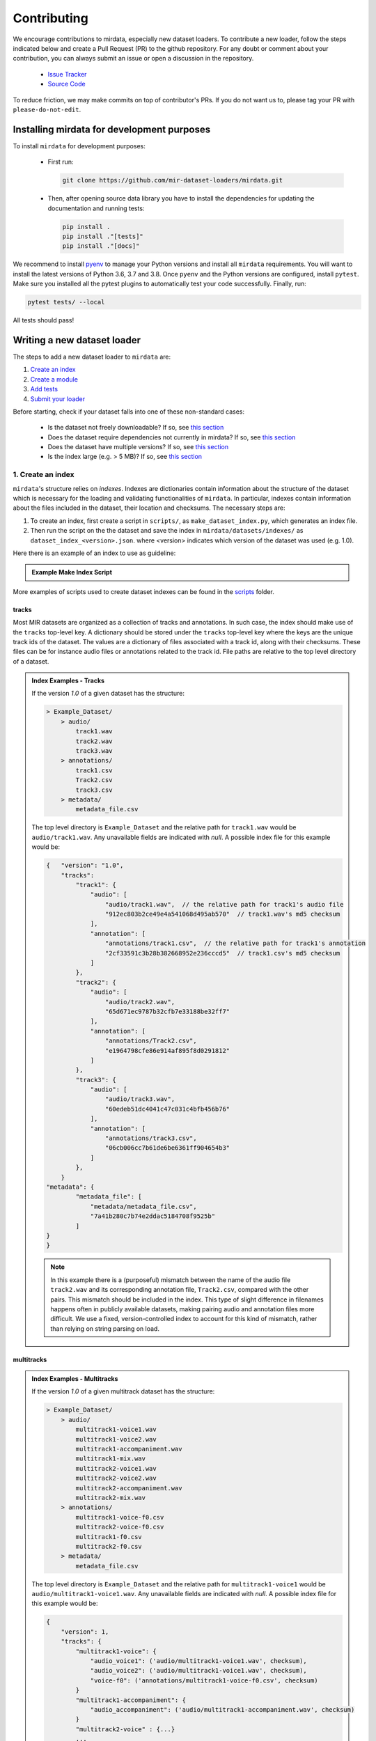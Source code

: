 .. _contributing:

############
Contributing
############

We encourage contributions to mirdata, especially new dataset loaders. To contribute a new loader, follow the
steps indicated below and create a Pull Request (PR) to the github repository. For any doubt or comment about
your contribution, you can always submit an issue or open a discussion in the repository.

    * `Issue Tracker <https://github.com/mir-dataset-loaders/mirdata/issues>`_
    * `Source Code <https://github.com/mir-dataset-loaders/mirdata>`_

To reduce friction, we may make commits on top of contributor's PRs. If you do not want us
to, please tag your PR with ``please-do-not-edit``.


Installing mirdata for development purposes
###########################################

To install ``mirdata`` for development purposes:

    * First run:

      .. code-block:: console

          git clone https://github.com/mir-dataset-loaders/mirdata.git

    * Then, after opening source data library you have to install the dependencies for updating the documentation
      and running tests:

      .. code-block:: console

          pip install .
          pip install ."[tests]"
          pip install ."[docs]"


We recommend to install `pyenv <https://github.com/pyenv/pyenv#installation>`_ to manage your Python versions
and install all ``mirdata`` requirements. You will want to install the latest versions of Python 3.6, 3.7 and 3.8.
Once ``pyenv`` and the Python versions are configured, install ``pytest``. Make sure you installed all the pytest
plugins to automatically test your code successfully. Finally, run:

.. code-block:: bash

    pytest tests/ --local


All tests should pass!


Writing a new dataset loader
#############################


The steps to add a new dataset loader to ``mirdata`` are:

1. `Create an index <create_index_>`_
2. `Create a module <create_module_>`_
3. `Add tests <add_tests_>`_
4. `Submit your loader <submit_loader_>`_


Before starting, check if your dataset falls into one of these non-standard cases:

    * Is the dataset not freely downloadable? If so, see `this section <not_open_>`_
    * Does the dataset require dependencies not currently in mirdata? If so, see `this section <extra_dependencies_>`_
    * Does the dataset have multiple versions? If so, see `this section <multiple_versions_>`_
    * Is the index large (e.g. > 5 MB)? If so, see `this section <large_index_>`_


.. _create_index:

1. Create an index
------------------

``mirdata``'s structure relies on `indexes`. Indexes are dictionaries contain information about the structure of the
dataset which is necessary for the loading and validating functionalities of ``mirdata``. In particular, indexes contain
information about the files included in the dataset, their location and checksums. The necessary steps are:

1. To create an index, first create a script in ``scripts/``, as ``make_dataset_index.py``, which generates an index file.
2. Then run the script on the the dataset and save the index in ``mirdata/datasets/indexes/`` as ``dataset_index_<version>.json``.
   where <version> indicates which version of the dataset was used (e.g. 1.0).


.. _index example:

Here there is an example of an index to use as guideline:

.. admonition:: Example Make Index Script
    :class: dropdown

    .. literalinclude:: contributing_examples/make_example_index.py
        :language: python

More examples of scripts used to create dataset indexes can be found in the `scripts <https://github.com/mir-dataset-loaders/mirdata/tree/master/scripts>`_ folder.

tracks
^^^^^^

Most MIR datasets are organized as a collection of tracks and annotations. In such case, the index should make use of the ``tracks``
top-level key. A dictionary should be stored under the ``tracks`` top-level key where the keys are the unique track ids of the dataset. 
The values are a dictionary of files associated with a track id, along with their checksums. These files can be for instance audio files 
or annotations related to the track id. File paths are relative to the top level directory of a dataset.

.. admonition:: Index Examples - Tracks
    :class: dropdown

    If the version `1.0` of a given dataset has the structure:

    .. code-block:: javascript

        > Example_Dataset/
            > audio/
                track1.wav
                track2.wav
                track3.wav
            > annotations/
                track1.csv
                Track2.csv
                track3.csv
            > metadata/
                metadata_file.csv

    The top level directory is ``Example_Dataset`` and the relative path for ``track1.wav``
    would be ``audio/track1.wav``. Any unavailable fields are indicated with `null`. A possible index file for this example would be:

    .. code-block:: javascript


        {   "version": "1.0",
            "tracks":
                "track1": {
                    "audio": [
                        "audio/track1.wav",  // the relative path for track1's audio file
                        "912ec803b2ce49e4a541068d495ab570"  // track1.wav's md5 checksum
                    ],
                    "annotation": [
                        "annotations/track1.csv",  // the relative path for track1's annotation
                        "2cf33591c3b28b382668952e236cccd5"  // track1.csv's md5 checksum
                    ]
                },
                "track2": {
                    "audio": [
                        "audio/track2.wav",
                        "65d671ec9787b32cfb7e33188be32ff7"
                    ],
                    "annotation": [
                        "annotations/Track2.csv",
                        "e1964798cfe86e914af895f8d0291812"
                    ]
                },
                "track3": {
                    "audio": [
                        "audio/track3.wav",
                        "60edeb51dc4041c47c031c4bfb456b76"
                    ],
                    "annotation": [
                        "annotations/track3.csv",
                        "06cb006cc7b61de6be6361ff904654b3"
                    ]
                },
            }
        "metadata": {
                "metadata_file": [
                    "metadata/metadata_file.csv",
                    "7a41b280c7b74e2ddac5184708f9525b"
                ]
        }
        }


    .. note::
        In this example there is a (purposeful) mismatch between the name of the audio file ``track2.wav`` and its corresponding annotation file, ``Track2.csv``, compared with the other pairs. This mismatch should be included in the index. This type of slight difference in filenames happens often in publicly available datasets, making pairing audio and annotation files more difficult. We use a fixed, version-controlled index to account for this kind of mismatch, rather than relying on string parsing on load.


multitracks
^^^^^^^^^^^

.. admonition:: Index Examples - Multitracks
    :class: dropdown
    
    If the version `1.0` of a given multitrack dataset has the structure:

    .. code-block:: javascript

        > Example_Dataset/
            > audio/
                multitrack1-voice1.wav
                multitrack1-voice2.wav
                multitrack1-accompaniment.wav
                multitrack1-mix.wav
                multitrack2-voice1.wav
                multitrack2-voice2.wav
                multitrack2-accompaniment.wav
                multitrack2-mix.wav
            > annotations/
                multitrack1-voice-f0.csv
                multitrack2-voice-f0.csv
                multitrack1-f0.csv
                multitrack2-f0.csv
            > metadata/
                metadata_file.csv

    The top level directory is ``Example_Dataset`` and the relative path for ``multitrack1-voice1``
    would be ``audio/multitrack1-voice1.wav``. Any unavailable fields are indicated with `null`. A possible index file for this example would be:
    
    .. code-block:: javascript

        { 
            "version": 1,
            "tracks": {
                "multitrack1-voice": {
                    "audio_voice1": ('audio/multitrack1-voice1.wav', checksum), 
                    "audio_voice2": ('audio/multitrack1-voice1.wav', checksum),  
                    "voice-f0": ('annotations/multitrack1-voice-f0.csv', checksum)
                }
                "multitrack1-accompaniment": {
                    "audio_accompaniment": ('audio/multitrack1-accompaniment.wav', checksum)
                }
                "multitrack2-voice" : {...}
                ...
            },
            "multitracks": {
                "multitrack1": {
                    "tracks": ['multitrack1-voice', 'multitrack1-accompaniment'],    
                    "audio": ('audio/multitrack1-mix.wav', checksum)
                    "f0": ('annotations/multitrack1-f0.csv', checksum)
                }
                "multitrack2": ...
            },
            "metadata": {
                "metadata_file": [
                    "metadata/metadata_file.csv",
                    "7a41b280c7b74e2ddac5184708f9525b"
                    ]
            }
        }
  
    Note that in this examples we group ``audio_voice1`` and ``audio_voice2`` in a single Track because the annotation ``voice-f0`` annotation corresponds to their mixture. In contrast, the annotation ``voice-f0`` is extracted from the multitrack mix and it is stored in the ``multitracks`` group. The multitrack ``multitrack1`` has an additional track ``multitrack1-mix.wav`` which may be the master track, the final mix, the recording of ``multitrack1`` with another microphone. 


records
^^^^^^^

.. admonition:: Index Examples - Records
    :class: dropdown, warning

    Coming soon



.. _create_module:

2. Create a module
------------------

Once the index is created you can create the loader. For that, we suggest you use the following template and adjust it for your dataset.
To quickstart a new module:

1. Copy the example below and save it to ``mirdata/datasets/<your_dataset_name>.py``
2. Find & Replace ``Example`` with the <your_dataset_name>.
3. Remove any lines beginning with `# --` which are there as guidelines. 

.. admonition:: Example Module
    :class: dropdown

    .. literalinclude:: contributing_examples/example.py
        :language: python

You may find these examples useful as references:

    - `A simple, fully downloadable dataset <https://github.com/mir-dataset-loaders/mirdata/blob/master/mirdata/datasets/tinysol.py>`_
    - `A dataset which is partially downloadable <https://github.com/mir-dataset-loaders/mirdata/blob/master/mirdata/datasets/beatles.py>`_
    - `A dataset with restricted access data <https://github.com/mir-dataset-loaders/mirdata/blob/master/mirdata/datasets/medleydb_melody.py#L33>`_
    - `A dataset which uses dataset-level metadata <https://github.com/mir-dataset-loaders/mirdata/blob/master/mirdata/datasets/tinysol.py#L114>`_
    - `A dataset which does not use dataset-level metadata <https://github.com/mir-dataset-loaders/mirdata/blob/master/mirdata/datasets/gtzan_genre.py#L36>`_
    - `A dataset with a custom download function <https://github.com/mir-dataset-loaders/mirdata/blob/master/mirdata/datasets/maestro.py#L257>`_
    - `A dataset with a remote index <https://github.com/mir-dataset-loaders/mirdata/blob/master/mirdata/datasets/acousticbrainz_genre.py>`_
    - `A dataset with extra dependencies <https://github.com/mir-dataset-loaders/mirdata/blob/master/mirdata/datasets/dali.py>`_
    - `A dataset with multitracks <https://github.com/mir-dataset-loaders/mirdata/blob/master/mirdata/datasets/phenicx_anechoic.py>`_

For many more examples, see the `datasets folder <https://github.com/mir-dataset-loaders/mirdata/tree/master/mirdata/datasets>`_.


.. _add_tests:

3. Add tests
------------

To finish your contribution, include tests that check the integrity of your loader. For this, follow these steps:

1. Make a toy version of the dataset in the tests folder ``tests/resources/mir_datasets/my_dataset/``,
   so you can test against little data. For example:

    * Include all audio and annotation files for one track of the dataset
    * For each audio/annotation file, reduce the audio length to 1-2 seconds and remove all but a few of the annotations.
    * If the dataset has a metadata file, reduce the length to a few lines.

2. Test all of the dataset specific code, e.g. the public attributes of the Track class, the load functions and any other 
   custom functions you wrote. See the `tests folder <https://github.com/mir-dataset-loaders/mirdata/tree/master/tests>`_ for reference.
   If your loader has a custom download function, add tests similar to 
   `this loader <https://github.com/mir-dataset-loaders/mirdata/blob/master/tests/test_groove_midi.py#L96>`_.
3. Locally run ``pytest -s tests/test_full_dataset.py --local --dataset my_dataset`` before submitting your loader to make 
   sure everything is working. If your dataset has `multiple versions <multiple_versions_>`_, test each (non-default) version
   by running ``pytest -s tests/test_full_dataset.py --local --dataset my_dataset --dataset-version my_version``.


.. note::  We have written automated tests for all loader's ``cite``, ``download``, ``validate``, ``load``, ``track_ids`` functions, 
           as well as some basic edge cases of the ``Track`` class, so you don't need to write tests for these!


.. _test_file:

.. admonition:: Example Test File
    :class: dropdown

    .. literalinclude:: contributing_examples/test_example.py
        :language: python


Running your tests locally
^^^^^^^^^^^^^^^^^^^^^^^^^^

Before creating a PR, you should run all the tests locally like this:

::

    pytest tests/ --local


The `--local` flag skips tests that are built to run only on the remote testing environment.

To run one specific test file:

::

    pytest tests/datasets/test_ikala.py


Finally, there is one local test you should run, which we can't easily run in our testing environment.

::

    pytest -s tests/test_full_dataset.py --local --dataset dataset


Where ``dataset`` is the name of the module of the dataset you added. The ``-s`` tells pytest not to skip print 
statments, which is useful here for seeing the download progress bar when testing the download function.

This tests that your dataset downloads, validates, and loads properly for every track. This test takes a long time 
for some datasets, but it's important to ensure the integrity of the library.

We've added one extra convenience flag for this test, for getting the tests running when the download is very slow:

::

    pytest -s tests/test_full_dataset.py --local --dataset my_dataset --skip-download


which will skip the downloading step. Note that this is just for convenience during debugging - the tests should eventually all pass without this flag.


.. _reducing_test_space:

Reducing the testing space usage
^^^^^^^^^^^^^^^^^^^^^^^^^^^^^^^^

We are trying to keep the test resources folder size as small as possible, because it can get really heavy as new loaders are added. We
kindly ask the contributors to reduce the size of the testing data if possible (e.g. trimming the audio tracks, keeping just two rows for
csv files).


.. _submit_loader:

4. Submit your loader
---------------------

Before you submit your loader make sure to:

1. Add your module to ``docs/source/mirdata.rst`` following an alphabetical order
2. Add your module to ``docs/source/table.rst`` following an alphabetical order as follows:

.. code-block:: rst

    * - Dataset
      - Downloadable?
      - Annotation Types
      - Tracks
      - License

An example of this for the ``Beatport EDM key`` dataset:

.. code-block:: rst

   * - Beatport EDM key
     - - audio: ✅
       - annotations: ✅
     - - global :ref:`key`
     - 1486
     - .. image:: https://licensebuttons.net/l/by-sa/3.0/88x31.png
          :target: https://creativecommons.org/licenses/by-sa/4.0


(you can check that this was done correctly by clicking on the readthedocs check when you open a PR). You can find license
badges images and links `here <https://gist.github.com/lukas-h/2a5d00690736b4c3a7ba>`_.

Pull Request template
^^^^^^^^^^^^^^^^^^^^^

When starting your PR please use the `new_loader.md template <https://github.com/mir-dataset-loaders/mirdata/blob/master/.github/PULL_REQUEST_TEMPLATE/new_loader.md>`_,
it will simplify the reviewing process and also help you make a complete PR. You can do that by adding
``&template=new_loader.md`` at the end of the url when you are creating the PR :

``...mir-dataset-loaders/mirdata/compare?expand=1`` will become
``...mir-dataset-loaders/mirdata/compare?expand=1&template=new_loader.md``.

Docs
^^^^

Staged docs for every new PR are built, and you can look at them by clicking on the "readthedocs" test in a PR. 
To quickly troubleshoot any issues, you can build the docs locally by nagivating to the ``docs`` folder, and running 
``make html`` (note, you must have ``sphinx`` installed). Then open the generated ``_build/source/index.html`` 
file in your web browser to view.

Troubleshooting
^^^^^^^^^^^^^^^

If github shows a red ``X`` next to your latest commit, it means one of our checks is not passing. This could mean:

1. running ``black`` has failed -- this means that your code is not formatted according to ``black``'s code-style. To fix this, simply run
   the following from inside the top level folder of the repository:

::

    black --target-version py38 mirdata/ tests/

2. the test coverage is too low -- this means that there are too many new lines of code introduced that are not tested.

3. the docs build has failed -- this means that one of the changes you made to the documentation has caused the build to fail. 
   Check the formatting in your changes and make sure they are consistent.

4. the tests have failed -- this means at least one of the tests is failing. Run the tests locally to make sure they are passing. 
   If they are passing locally but failing in the check, open an `issue` and we can help debug.


Common non-standard cases
#########################


.. _not_open:

Not fully-downloadable datasets
-------------------------------

Sometimes, parts of music datasets are not freely available due to e.g. copyright restrictions. In these
cases, we aim to make sure that the version used in mirdata is the original one, and not a variant.

**Before starting** a PR, if a dataset **is not fully downloadable**:

1. Contact the mirdata team by opening an issue or PR so we can discuss how to proceed with the closed dataset.
2. Show that the version used to create the checksum is the "canonical" one, either by getting the version from the 
   dataset creator, or by verifying equivalence with several other copies of the dataset.


.. _extra_dependencies:

Datasets needing extra dependencies
-----------------------------------

If a new dataset requires a library that is not included setup.py, please open an issue.
In general, if the new library will be useful for many future datasets, we will add it as a 
dependency. If it is specific to one dataset, we will add it as an optional dependency.

To add an optional dependency, add the dataset name as a key in `extras_require` in setup.py,
and list any additional dependencies. Additionally, mock the dependecies in docs/conf.py
by adding it to the `autodoc_mock_imports` list.

When importing these optional dependencies in the dataset
module, use a try/except clause and log instructions if the user hasn't installed the extra
requriements. 

For example, if a module called `example_dataset` requires a module called `asdf`, 
it should be imported as follows:

.. code-block:: python

    try:
        import asdf
    except ImportError:
        raise ImportError(
            "In order to use example_dataset you must have asdf installed. "
            "Please reinstall mirdata using `pip install 'mirdata[example_dataset]'"
        )


.. _multiple_versions:

Datasets with multiple versions
-------------------------------

There are some datasets where the loading code is the same, but there are multiple
versions of the data (e.g. updated annotations, or an additional set of tracks which
follow the same paradigm). In this case, only one loader should be written, and
multiple versions can be defined by creating additional indexes. Indexes follow the
naming convention <datasetname>_index_<version>.json, thus a dataset with two 
versions simply has two index files. Different versions are tracked using the
``INDEXES`` variable:

.. code-block:: python

    INDEXES = {
        "default": "1.0",
        "test": "sample",
        "1.0": core.Index(filename="example_index_1.0.json"),
        "2.0": core.Index(filename="example_index_2.0.json"),
        "sample": core.Index(filename="example_index_sample.json")
    }


By default, mirdata loads the version specified as ``default`` in ``INDEXES``
when running ``mirdata.initialize('example')``, but a specific version can
be loaded by running ``mirdata.initialize('example', version='2.0')``.

Different indexes can refer to different subsets of the same larger dataset, 
or can reference completely different data. All data needed for all versions
should be specified via keys in ``REMOTES``, and by default, mirdata will
download everything. If one version only needs a subset
of the data in ``REMOTES``, it can be specified using the ``partial_download``
argument of ``core.Index``. For example, if ``REMOTES`` has the keys
``['audio', 'v1-annotations', 'v2-annotations']``, the ``INDEXES`` dictionary
could look like:

.. code-block:: python

    INDEXES = {
        "default": "1.0",
        "test": "1.0",
        "1.0": core.Index(filename="example_index_1.0.json", partial_download=['audio', 'v1-annotations']),
        "2.0": core.Index(filename="example_index_2.0.json", partial_download=['audio', 'v2-annotations']),
    }


.. _large_index:

Datasets with large indexes
---------------------------

Large indexes should be stored remotely, rather than checked in to the mirdata repository.
mirdata has a `zenodo community <https://zenodo.org/communities/mirdata/?page=1&size=20>`_
where larger indexes can be uploaded as "datasets".

When defining a remote index in ``INDEXES``, simply also pass the arguments ``url`` and 
``checksum`` to the ``Index`` class:

.. code-block:: python

    "1.0": core.Index(
        filename="example_index_1.0.json",  # the name of the index file
        url=<url>,  # the download link
        checksum=<checksum>,  # the md5 checksum
    )

Remote indexes get downloaded along with the data when calling ``.download()``,
and are stored in ``<data_home>/mirdata_indexes``.


Documentation
#############

This documentation is in `rst format <https://docutils.sourceforge.io/docs/user/rst/quickref.html>`_.
It is built using `Sphinx <https://www.sphinx-doc.org/en/master/index.html>`_ and hosted on `readthedocs <https://readthedocs.org/>`_.
The API documentation is built using `autodoc <https://www.sphinx-doc.org/en/master/usage/extensions/autodoc.html>`_, which autogenerates
documentation from the code's docstrings. We use the `napoleon <https://www.sphinx-doc.org/en/master/usage/extensions/napoleon.html>`_ plugin
for building docs in Google docstring style. See the next section for docstring conventions.


mirdata uses `Google's Docstring formatting style <https://google.github.io/styleguide/pyguide.html#s3.8-comments-and-docstrings>`_.
Here are some common examples.

.. note::
    The small formatting details in these examples are important. Differences in new lines, indentation, and spacing make
    a difference in how the documentation is rendered. For example writing ``Returns:`` will render correctly, but ``Returns``
    or ``Returns :`` will not. 


Functions:

.. code-block:: python

    def add_to_list(list_of_numbers, scalar):
        """Add a scalar to every element of a list.
        You can write a continuation of the function description here on the next line.

        You can optionally write more about the function here. If you want to add an example
        of how this function can be used, you can do it like below.

        Example:
            .. code-block:: python

            foo = add_to_list([1, 2, 3], 2)

        Args:
            list_of_numbers (list): A short description that fits on one line.
            scalar (float):
                Description of the second parameter. If there is a lot to say you can
                overflow to a second line.

        Returns:
            list: Description of the return. The type here is not in parentheses

        """
        return [x + scalar for x in list_of_numbers]


Functions with more than one return value:

.. code-block:: python

    def multiple_returns():
        """This function has no arguments, but more than one return value. Autodoc with napoleon doesn't handle this well,
        and we use this formatting as a workaround.

        Returns:
            * int - the first return value
            * bool - the second return value

        """
        return 42, True


One-line docstrings

.. code-block:: python

    def some_function():
        """
        One line docstrings must be on their own separate line, or autodoc does not build them properly
        """
        ...


Objects

.. code-block:: python

    """Description of the class
    overflowing to a second line if it's long

    Some more details here

    Args:
        foo (str): First argument to the __init__ method
        bar (int): Second argument to the __init__ method

    Attributes:
        foobar (str): First track attribute
        barfoo (bool): Second track attribute

    Cached Properties:
        foofoo (list): Cached properties are special mirdata attributes
        barbar (None): They are lazy loaded properties.
        barf (bool): Document them with this special header.

    """


Conventions
###########

Opening files
-------------

Mirdata uses the smart_open library under the hood in order to support reading data from
remote filesystems. If your loader needs to either call the python ``open`` command, or if
it needs to use ``os.path.exists``, you'll need to include the line

.. code-block:: python

    from smart_open import open


at the top of your dataset module and use ``open`` as you normally would.
Sometimes dependency libraries accept file paths as input to certain functions and open the files
internally - whenever possible mirdata avoids this, and passes in file-objects directly.

If you just need ``os.path.exists``, you'll need to replace
it with a try/except:

.. code-block:: python

    # original code that uses os.path.exists
    file_path = "flululu.txt"
    if not os.path.exists(file_path):
        raise FileNotFoundError(f"{file_path} not found, did you run .download?")
    
    with open(file_path, "r") as fhandle:
        ...
    
    # replacement code that is compatible with remote filesystems
    try:
        with open(file_path, "r") as fhandle:
            ...
    except FileNotFoundError:
        raise FileNotFoundError(f"{file_path} not found, did you run .download?")


Loading from files
------------------

We use the following libraries for loading data from files:

+-------------------------+-------------+
| Format                  | library     |
+=========================+=============+
| audio (wav, mp3, ...)   | librosa     |
+-------------------------+-------------+
| midi                    | pretty_midi |
+-------------------------+-------------+
| json                    | json        |
+-------------------------+-------------+
| csv                     | csv         |
+-------------------------+-------------+
| jams                    | jams        |
+-------------------------+-------------+
| yaml                    | pyyaml      |
+-------------------------+-------------+
| hdf5 / h5               | h5py        |
+-------------------------+-------------+

If a file format needed for a dataset is not included in this list, please see `this section <extra_dependencies_>`_

Track Attributes
----------------
If the dataset has an official e.g. train/test split, use the reserved attribute `Track.split`, or `MultiTrack.split`
which will enable some dataset-level helper functions like `dataset.get_track_splits`. If there is no official split,
do not use this attribute.

Custom track attributes should be global, track-level data.
For some datasets, there is a separate, dataset-level metadata file
with track-level metadata, e.g. as a csv. When a single file is needed
for more than one track, we recommend using writing a ``_metadata`` cached property (which
returns a dictionary, either keyed by track_id or freeform)
in the Dataset class (see the dataset module example code above). When this is specified,
it will populate a track's hidden ``_track_metadata`` field, which can be accessed from
the Track class.

For example, if ``_metadata`` returns a dictionary of the form:

.. code-block:: python

    {
        'track1': {
            'artist': 'A',
            'genre': 'Z'
        },
        'track2': {
            'artist': 'B',
            'genre': 'Y'
        }
    }

the ``_track metadata`` for ``track_id=track2`` will be:

.. code-block:: python

    {
        'artist': 'B',
        'genre': 'Y'
    }


Missing Data
------------
If a Track has a property, for example a type of annotation, that is present for some tracks and not others,
the property should be set to ``None`` when it isn't available.

The index should only contain key-values for files that exist.

Custom Decorators
#################

cached_property
---------------
This is used primarily for Track classes.

This decorator causes an Object's function to behave like
an attribute (aka, like the ``@property`` decorator), but caches
the value in memory after it is first accessed. This is used
for data which is relatively large and loaded from files.

docstring_inherit
-----------------
This decorator is used for children of the Dataset class, and
copies the Attributes from the parent class to the docstring of the child.
This gives us clear and complete docs without a lot of copy-paste.

coerce_to_bytes_io/coerce_to_string_io
--------------------------------------
These are two decorators used to simplify the loading of various ``Track`` members
in addition to giving users the ability to use file streams instead of paths in
case the data is in a remote location e.g. GCS. The decorators modify the function
to:

- Return ``None`` if ``None`` if passed in.
- Open a file if a string path is passed in either ``'w'`` mode for ``string_io`` or ``wb`` for ``bytes_io`` and
  pass the file handle to the decorated function.
- Pass the file handle to the decorated function if a file-like object is passed.

This cannot be used if the function to be decorated takes multiple arguments.
``coerce_to_bytes_io`` should not be used if trying to load an mp3 with librosa as libsndfile does not support
``mp3`` yet and ``audioread`` expects a path.
